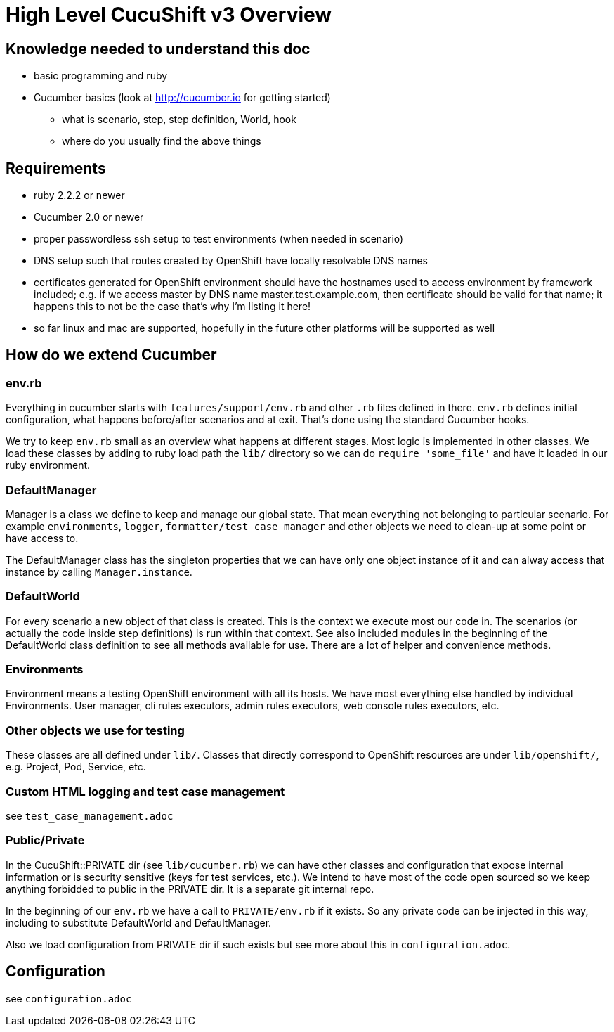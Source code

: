 = High Level CucuShift v3 Overview

== Knowledge needed to understand this doc

* basic programming and ruby
* Cucumber basics (look at http://cucumber.io for getting started)
** what is scenario, step, step definition, World, hook
** where do you usually find the above things

== Requirements

* ruby 2.2.2 or newer
* Cucumber 2.0 or newer
* proper passwordless ssh setup to test environments (when needed in scenario)
* DNS setup such that routes created by OpenShift have locally resolvable DNS names
* certificates generated for OpenShift environment should have the hostnames used to access environment by framework included; e.g. if we access master by DNS name master.test.example.com, then certificate should be valid for that name; it happens this to not be the case that's why I'm listing it here!
* so far linux and mac are supported, hopefully in the future other platforms will be supported as well

== How do we extend Cucumber

=== env.rb
Everything in cucumber starts with `features/support/env.rb` and other `.rb` files defined in there. `env.rb` defines initial configuration, what happens before/after scenarios and at exit. That's done using the standard Cucumber hooks.

We try to keep `env.rb` small as an overview what happens at different stages. Most logic is implemented in other classes. We load these classes by adding to ruby load path the `lib/` directory so we can do `require 'some_file'` and have it loaded in our ruby environment.

=== DefaultManager

Manager is a class we define to keep and manage our global state. That mean everything not belonging to particular scenario. For example `environments`, `logger`, `formatter/test case manager` and other objects we need to clean-up at some point or have access to.

The DefaultManager class has the singleton properties that we can have only one object instance of it and can alway access that instance by calling `Manager.instance`.

=== DefaultWorld

For every scenario a new object of that class is created. This is the context we execute most our code in. The scenarios (or actually the code inside step definitions) is run within that context. See also included modules in the beginning of the DefaultWorld class definition to see all methods available for use. There are a lot of helper and convenience methods.

=== Environments

Environment means a testing OpenShift environment with all its hosts. We have most everything else handled by individual Environments. User manager, cli rules executors, admin rules executors, web console rules executors, etc.

=== Other objects we use for testing

These classes are all defined under `lib/`. Classes that directly correspond to OpenShift resources are under `lib/openshift/`, e.g. Project, Pod, Service, etc.

=== Custom HTML logging and test case management

see `test_case_management.adoc`

=== Public/Private

In the CucuShift::PRIVATE dir (see `lib/cucumber.rb`) we can have other classes and configuration that expose internal information or is security sensitive (keys for test services, etc.). We intend to have most of the code open sourced so we keep anything forbidded to public in the PRIVATE dir. It is a separate git internal repo.

In the beginning of our `env.rb` we have a call to `PRIVATE/env.rb` if it exists. So any private code can be injected in this way, including to substitute DefaultWorld and DefaultManager.

Also we load configuration from PRIVATE dir if such exists but see more about this in `configuration.adoc`.

== Configuration

see `configuration.adoc`
